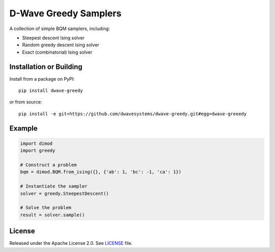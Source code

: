 ======================
D-Wave Greedy Samplers
======================

.. index-start-marker

A collection of simple BQM samplers, including:

*  Steepest descent Ising solver
*  Random greedy descent Ising solver
*  Exact (combinatorial) Ising solver

.. index-end-marker


Installation or Building
========================

.. installation-start-marker

Install from a package on PyPI::

    pip install dwave-greedy

or from source::

    pip install -e git+https://github.com/dwavesystems/dwave-greedy.git#egg=dwave-greeedy

.. installation-end-marker


Example
=======

.. example-start-marker

.. code-block:: python

    import dimod
    import greedy

    # Construct a problem
    bqm = dimod.BQM.from_ising({}, {'ab': 1, 'bc': -1, 'ca': 1})

    # Instantiate the sampler
    solver = greedy.SteepestDescent()

    # Solve the problem
    result = solver.sample()

.. example-end-marker


License
=======

Released under the Apache License 2.0. See `<LICENSE>`_ file.
